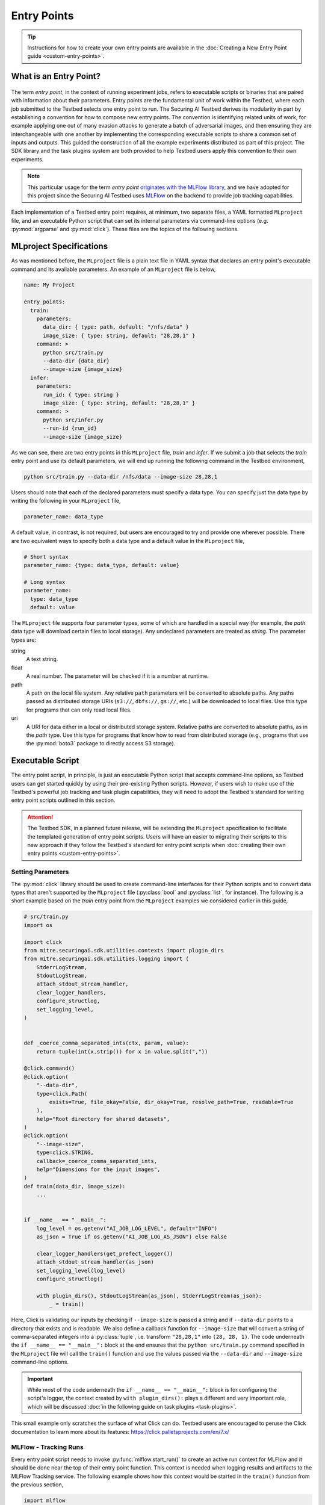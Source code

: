 .. Parts of this documentation are adapted from the work,
.. https://github.com/mlflow/mlflow/blob/370850c1a97e78bb8c551651a0cb13d5300639ba/docs/source/projects.rst,
.. distributed under the terms of the Apache License, 2.0, see the copyright notice below.
..
.. Copyright 2018 Databricks, Inc.
..
.. Licensed under the Apache License, Version 2.0 (the "License");
.. you may not use this file except in compliance with the License.
.. You may obtain a copy of the License at
..
..     https://www.apache.org/licenses/LICENSE-2.0
..
.. Unless required by applicable law or agreed to in writing, software
.. distributed under the License is distributed on an "AS IS" BASIS,
.. WITHOUT WARRANTIES OR CONDITIONS OF ANY KIND, either express or implied.
.. See the License for the specific language governing permissions and
.. limitations under the License.

.. _user-guide-entry-points:

Entry Points
============

.. tip::

   Instructions for how to create your own entry points are available in the :doc:`Creating a New Entry Point guide <custom-entry-points>`.

What is an Entry Point?
-----------------------

.. figure:: /images/entry-point-components.svg

The term *entry point*, in the context of running experiment jobs, refers to executable scripts or binaries that are paired with information about their parameters.
Entry points are the fundamental unit of work within the Testbed, where each job submitted to the Testbed selects one entry point to run.
The Securing AI Testbed derives its modularity in part by establishing a convention for how to compose new entry points.
The convention is identifying related units of work, for example applying one out of many evasion attacks to generate a batch of adversarial images, and then ensuring they are interchangeable with one another by implementing the corresponding executable scripts to share a common set of inputs and outputs.
This guided the construction of all the example experiments distributed as part of this project.
The SDK library and the task plugins system are both provided to help Testbed users apply this convention to their own experiments.

.. note::

   This particular usage for the term *entry point* `originates with the MLFlow library <https://mlflow.org/docs/latest/projects.html#overview>`_, and we have adopted for this project since the Securing AI Testbed uses MLFlow_ on the backend to provide job tracking capabilities.

Each implementation of a Testbed entry point requires, at minimum, two separate files, a YAML formatted ``MLproject`` file, and an executable Python script that can set its internal parameters via command-line options (e.g. :py:mod:`argparse` and :py:mod:`click`).
These files are the topics of the following sections.

MLproject Specifications
------------------------

As was mentioned before, the ``MLproject`` file is a plain text file in YAML syntax that declares an entry point's executable command and its available parameters.
An example of an ``MLproject`` file is below,

.. code-block:: yaml

   name: My Project

   entry_points:
     train:
       parameters:
         data_dir: { type: path, default: "/nfs/data" }
         image_size: { type: string, default: "28,28,1" }
       command: >
         python src/train.py
         --data-dir {data_dir}
         --image-size {image_size}
     infer:
       parameters:
         run_id: { type: string }
         image_size: { type: string, default: "28,28,1" }
       command: >
         python src/infer.py
         --run-id {run_id}
         --image-size {image_size}

As we can see, there are two entry points in this ``MLproject`` file, `train` and `infer`.
If we submit a job that selects the `train` entry point and use its default parameters, we will end up running the following command in the Testbed environment,

.. code-block:: sh

   python src/train.py --data-dir /nfs/data --image-size 28,28,1

Users should note that each of the declared parameters must specify a data type.
You can specify just the data type by writing the following in your ``MLproject`` file,

.. code-block:: yaml

   parameter_name: data_type

A default value, in contrast, is not required, but users are encouraged to try and provide one wherever possible.
There are two equivalent ways to specify both a data type and a default value in the ``MLproject`` file,

.. code-block:: yaml

   # Short syntax
   parameter_name: {type: data_type, default: value}

   # Long syntax
   parameter_name:
     type: data_type
     default: value

The ``MLproject`` file supports four parameter types, some of which are handled in a special way (for example, the `path` data type will download certain files to local storage).
Any undeclared parameters are treated as `string`.
The parameter types are:

string
   A text string.

float
   A real number.
   The parameter will be checked if it is a number at runtime.

path
   A path on the local file system.
   Any relative ``path`` parameters will be converted to absolute paths.
   Any paths passed as distributed storage URIs (``s3://``, ``dbfs://``, ``gs://``, etc.) will be downloaded to local files.
   Use this type for programs that can only read local files.

uri
   A URI for data either in a local or distributed storage system.
   Relative paths are converted to absolute paths, as in the `path` type.
   Use this type for programs that know how to read from distributed storage (e.g., programs that use the :py:mod:`boto3` package to directly access S3 storage).

Executable Script
-----------------

The entry point script, in principle, is just an executable Python script that accepts command-line options, so Testbed users can get started quickly by using their pre-existing Python scripts.
However, if users wish to make use of the Testbed's powerful job tracking and task plugin capabilities, they will need to adopt the Testbed's standard for writing entry point scripts outlined in this section.

.. attention::

   The Testbed SDK, in a planned future release, will be extending the ``MLproject`` specification to facilitate the templated generation of entry point scripts.
   Users will have an easier to migrating their scripts to this new approach if they follow the Testbed's standard for entry point scripts when :doc:`creating their own entry points <custom-entry-points>`.

Setting Parameters
~~~~~~~~~~~~~~~~~~

The :py:mod:`click` library should be used to create command-line interfaces for their Python scripts and to convert data types that aren't supported by the ``MLproject`` file (:py:class:`bool` and :py:class:`list`, for instance).
The following is a short example based on the `train` entry point from the ``MLproject`` examples we considered earlier in this guide,

.. code-block:: python

   # src/train.py
   import os

   import click
   from mitre.securingai.sdk.utilities.contexts import plugin_dirs
   from mitre.securingai.sdk.utilities.logging import (
       StderrLogStream,
       StdoutLogStream,
       attach_stdout_stream_handler,
       clear_logger_handlers,
       configure_structlog,
       set_logging_level,
   )


   def _coerce_comma_separated_ints(ctx, param, value):
       return tuple(int(x.strip()) for x in value.split(","))

   @click.command()
   @click.option(
       "--data-dir",
       type=click.Path(
           exists=True, file_okay=False, dir_okay=True, resolve_path=True, readable=True
       ),
       help="Root directory for shared datasets",
   )
   @click.option(
       "--image-size",
       type=click.STRING,
       callback=_coerce_comma_separated_ints,
       help="Dimensions for the input images",
   )
   def train(data_dir, image_size):
       ...


   if __name__ == "__main__":
       log_level = os.getenv("AI_JOB_LOG_LEVEL", default="INFO")
       as_json = True if os.getenv("AI_JOB_LOG_AS_JSON") else False
   
       clear_logger_handlers(get_prefect_logger())
       attach_stdout_stream_handler(as_json)
       set_logging_level(log_level)
       configure_structlog()
   
       with plugin_dirs(), StdoutLogStream(as_json), StderrLogStream(as_json):
           _ = train()


Here, Click is validating our inputs by checking if ``--image-size`` is passed a string and if ``--data-dir`` points to a directory that exists and is readable.
We also define a callback function for ``--image-size`` that will convert a string of comma-separated integers into a :py:class:`tuple`, i.e. transform ``"28,28,1"`` into ``(28, 28, 1)``.
The code underneath the ``if __name__ == "__main__":`` block at the end ensures that the ``python src/train.py`` command specified in the ``MLproject`` file will call the ``train()`` function and use the values passed via the ``--data-dir`` and ``--image-size`` command-line options.

.. important::

   While most of the code underneath the ``if __name__ == "__main__":`` block is for configuring the script's logger, the context created by ``with plugin_dirs():`` plays a different and very important role, which will be discussed :doc:`in the following guide on task plugins <task-plugins>`.

This small example only scratches the surface of what Click can do.
Testbed users are encouraged to peruse the Click documentation to learn more about its features: https://click.palletsprojects.com/en/7.x/

MLFlow - Tracking Runs
~~~~~~~~~~~~~~~~~~~~~~

Every entry point script needs to invoke :py:func:`mlflow.start_run()` to create an active run context for MLFlow and it should be done near the top of their entry point function.
This context is needed when logging results and artifacts to the MLFlow Tracking service.
The following example shows how this context would be started in the ``train()`` function from the previous section,

.. code-block:: python

   import mlflow

   # Truncated...
   def train(data_dir, image_size):
       # Only use this when training a model
       mlflow.autolog()

       # Start the active run context for MLFlow
       with mlflow.start_run() as active_run:
           flow = init_flow()
           state = flow.run(parameters=dict(data_dir=data_dir, image_size=image_size))

       return state

Within this context block, the ``active_run`` variable will contain a :py:class:`mlflow.entities.Run` object that provides metadata about the run that is useful to have available.
MLFlow functions like :py:func:`mlflow.log_param`, :py:func:`mlflow.log_metric`, and :py:func:`mlflow.log_artifact` will be able to infer the current run automatically and be able to log their data to the appropriate place.
Please note that the ``init_flow()`` function is :ref:`introduced in the following section <entry-points-prefect-task-execution>`.

Testbed users are encouraged to peruse the MLflow Tracking documentation to learn more about the tracking context and the kinds of things you can do when its active: https://mlflow.org/docs/latest/tracking.html.

.. _entry-points-prefect-task-execution:

Prefect - Task Execution
~~~~~~~~~~~~~~~~~~~~~~~~

The main work done within an entry point needs to use the :py:class:`~prefect.Flow` class from the Prefect_ library to create a context for assembling the entry point script's task workflow.
Prefect is a modern workflow library that is aimed at helping data scientists set up task execution graphs with minimal changes to their existing code, and in the Securing AI Testbed it provides a framework for wiring :doc:`task plugins <task-plugins>` together.
The following example shows the beginnings of a :py:class:`~prefect.Flow` context to be run by the ``train()`` function in the previous section.

.. _entry-points-prefect-task-execution-code:

.. code-block:: python

   from prefect import Flow, Parameter
   from mitre.securingai import pyplugs

   _PLUGINS_IMPORT_PATH: str = "securingai_builtins"


   def init_flow() -> Flow:
       with Flow("Image Resizer") as flow:
           data_dir, image_size = Parameter("data_dir"), Parameter("image_size")
           resize_output = pyplugs.call_task(
               f"{_PLUGINS_IMPORT_PATH}.data",
               "images",
               "resize",
               data_dir=training_dir,
               image_size=image_size,
           )
           ...

This example illustrates the requirement that all the input parameters for an entry point need to be declared as such using the :py:class:`prefect.Parameter` class.
It also introduces us to our first task plugin call with :py:func:`.pyplugs.call_task`.
The anatomy of this call will be discussed in the :doc:`next section of the user guide <task-plugins>`, so for now, users just need to know that this is how task plugins are used within the Testbed, and that the Testbed standard is to have **all** function calls within the :py:class:`~prefect.Flow` context be invocations of :py:func:`.pyplugs.call_task`.

.. Links

.. _MLFlow: https://mlflow.org
.. _Prefect: https://www.prefect.io
